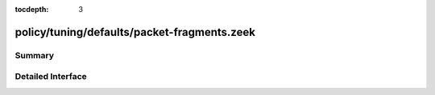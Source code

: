 :tocdepth: 3

policy/tuning/defaults/packet-fragments.zeek
============================================



Summary
~~~~~~~

Detailed Interface
~~~~~~~~~~~~~~~~~~

